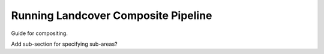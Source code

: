 Running Landcover Composite Pipeline
===================

Guide for compositing.

Add sub-section for specifying sub-areas?
